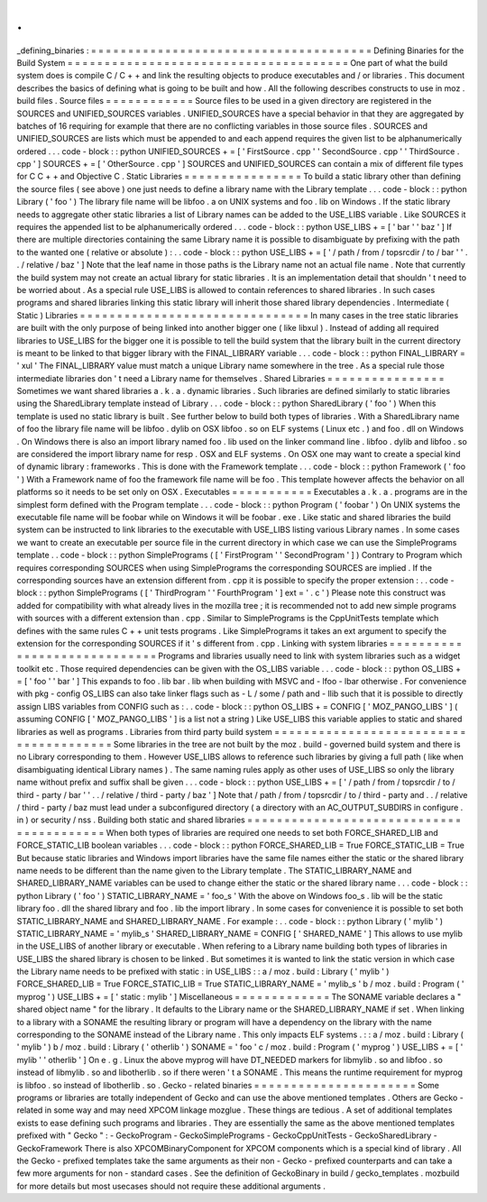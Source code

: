 .
.
_defining_binaries
:
=
=
=
=
=
=
=
=
=
=
=
=
=
=
=
=
=
=
=
=
=
=
=
=
=
=
=
=
=
=
=
=
=
=
=
=
=
=
Defining
Binaries
for
the
Build
System
=
=
=
=
=
=
=
=
=
=
=
=
=
=
=
=
=
=
=
=
=
=
=
=
=
=
=
=
=
=
=
=
=
=
=
=
=
=
One
part
of
what
the
build
system
does
is
compile
C
/
C
+
+
and
link
the
resulting
objects
to
produce
executables
and
/
or
libraries
.
This
document
describes
the
basics
of
defining
what
is
going
to
be
built
and
how
.
All
the
following
describes
constructs
to
use
in
moz
.
build
files
.
Source
files
=
=
=
=
=
=
=
=
=
=
=
=
Source
files
to
be
used
in
a
given
directory
are
registered
in
the
SOURCES
and
UNIFIED_SOURCES
variables
.
UNIFIED_SOURCES
have
a
special
behavior
in
that
they
are
aggregated
by
batches
of
16
requiring
for
example
that
there
are
no
conflicting
variables
in
those
source
files
.
SOURCES
and
UNIFIED_SOURCES
are
lists
which
must
be
appended
to
and
each
append
requires
the
given
list
to
be
alphanumerically
ordered
.
.
.
code
-
block
:
:
python
UNIFIED_SOURCES
+
=
[
'
FirstSource
.
cpp
'
'
SecondSource
.
cpp
'
'
ThirdSource
.
cpp
'
]
SOURCES
+
=
[
'
OtherSource
.
cpp
'
]
SOURCES
and
UNIFIED_SOURCES
can
contain
a
mix
of
different
file
types
for
C
C
+
+
and
Objective
C
.
Static
Libraries
=
=
=
=
=
=
=
=
=
=
=
=
=
=
=
=
To
build
a
static
library
other
than
defining
the
source
files
(
see
above
)
one
just
needs
to
define
a
library
name
with
the
Library
template
.
.
.
code
-
block
:
:
python
Library
(
'
foo
'
)
The
library
file
name
will
be
libfoo
.
a
on
UNIX
systems
and
foo
.
lib
on
Windows
.
If
the
static
library
needs
to
aggregate
other
static
libraries
a
list
of
Library
names
can
be
added
to
the
USE_LIBS
variable
.
Like
SOURCES
it
requires
the
appended
list
to
be
alphanumerically
ordered
.
.
.
code
-
block
:
:
python
USE_LIBS
+
=
[
'
bar
'
'
baz
'
]
If
there
are
multiple
directories
containing
the
same
Library
name
it
is
possible
to
disambiguate
by
prefixing
with
the
path
to
the
wanted
one
(
relative
or
absolute
)
:
.
.
code
-
block
:
:
python
USE_LIBS
+
=
[
'
/
path
/
from
/
topsrcdir
/
to
/
bar
'
'
.
.
/
relative
/
baz
'
]
Note
that
the
leaf
name
in
those
paths
is
the
Library
name
not
an
actual
file
name
.
Note
that
currently
the
build
system
may
not
create
an
actual
library
for
static
libraries
.
It
is
an
implementation
detail
that
shouldn
'
t
need
to
be
worried
about
.
As
a
special
rule
USE_LIBS
is
allowed
to
contain
references
to
shared
libraries
.
In
such
cases
programs
and
shared
libraries
linking
this
static
library
will
inherit
those
shared
library
dependencies
.
Intermediate
(
Static
)
Libraries
=
=
=
=
=
=
=
=
=
=
=
=
=
=
=
=
=
=
=
=
=
=
=
=
=
=
=
=
=
=
=
In
many
cases
in
the
tree
static
libraries
are
built
with
the
only
purpose
of
being
linked
into
another
bigger
one
(
like
libxul
)
.
Instead
of
adding
all
required
libraries
to
USE_LIBS
for
the
bigger
one
it
is
possible
to
tell
the
build
system
that
the
library
built
in
the
current
directory
is
meant
to
be
linked
to
that
bigger
library
with
the
FINAL_LIBRARY
variable
.
.
.
code
-
block
:
:
python
FINAL_LIBRARY
=
'
xul
'
The
FINAL_LIBRARY
value
must
match
a
unique
Library
name
somewhere
in
the
tree
.
As
a
special
rule
those
intermediate
libraries
don
'
t
need
a
Library
name
for
themselves
.
Shared
Libraries
=
=
=
=
=
=
=
=
=
=
=
=
=
=
=
=
Sometimes
we
want
shared
libraries
a
.
k
.
a
.
dynamic
libraries
.
Such
libraries
are
defined
similarly
to
static
libraries
using
the
SharedLibrary
template
instead
of
Library
.
.
.
code
-
block
:
:
python
SharedLibrary
(
'
foo
'
)
When
this
template
is
used
no
static
library
is
built
.
See
further
below
to
build
both
types
of
libraries
.
With
a
SharedLibrary
name
of
foo
the
library
file
name
will
be
libfoo
.
dylib
on
OSX
libfoo
.
so
on
ELF
systems
(
Linux
etc
.
)
and
foo
.
dll
on
Windows
.
On
Windows
there
is
also
an
import
library
named
foo
.
lib
used
on
the
linker
command
line
.
libfoo
.
dylib
and
libfoo
.
so
are
considered
the
import
library
name
for
resp
.
OSX
and
ELF
systems
.
On
OSX
one
may
want
to
create
a
special
kind
of
dynamic
library
:
frameworks
.
This
is
done
with
the
Framework
template
.
.
.
code
-
block
:
:
python
Framework
(
'
foo
'
)
With
a
Framework
name
of
foo
the
framework
file
name
will
be
foo
.
This
template
however
affects
the
behavior
on
all
platforms
so
it
needs
to
be
set
only
on
OSX
.
Executables
=
=
=
=
=
=
=
=
=
=
=
Executables
a
.
k
.
a
.
programs
are
in
the
simplest
form
defined
with
the
Program
template
.
.
.
code
-
block
:
:
python
Program
(
'
foobar
'
)
On
UNIX
systems
the
executable
file
name
will
be
foobar
while
on
Windows
it
will
be
foobar
.
exe
.
Like
static
and
shared
libraries
the
build
system
can
be
instructed
to
link
libraries
to
the
executable
with
USE_LIBS
listing
various
Library
names
.
In
some
cases
we
want
to
create
an
executable
per
source
file
in
the
current
directory
in
which
case
we
can
use
the
SimplePrograms
template
.
.
code
-
block
:
:
python
SimplePrograms
(
[
'
FirstProgram
'
'
SecondProgram
'
]
)
Contrary
to
Program
which
requires
corresponding
SOURCES
when
using
SimplePrograms
the
corresponding
SOURCES
are
implied
.
If
the
corresponding
sources
have
an
extension
different
from
.
cpp
it
is
possible
to
specify
the
proper
extension
:
.
.
code
-
block
:
:
python
SimplePrograms
(
[
'
ThirdProgram
'
'
FourthProgram
'
]
ext
=
'
.
c
'
)
Please
note
this
construct
was
added
for
compatibility
with
what
already
lives
in
the
mozilla
tree
;
it
is
recommended
not
to
add
new
simple
programs
with
sources
with
a
different
extension
than
.
cpp
.
Similar
to
SimplePrograms
is
the
CppUnitTests
template
which
defines
with
the
same
rules
C
+
+
unit
tests
programs
.
Like
SimplePrograms
it
takes
an
ext
argument
to
specify
the
extension
for
the
corresponding
SOURCES
if
it
'
s
different
from
.
cpp
.
Linking
with
system
libraries
=
=
=
=
=
=
=
=
=
=
=
=
=
=
=
=
=
=
=
=
=
=
=
=
=
=
=
=
=
Programs
and
libraries
usually
need
to
link
with
system
libraries
such
as
a
widget
toolkit
etc
.
Those
required
dependencies
can
be
given
with
the
OS_LIBS
variable
.
.
.
code
-
block
:
:
python
OS_LIBS
+
=
[
'
foo
'
'
bar
'
]
This
expands
to
foo
.
lib
bar
.
lib
when
building
with
MSVC
and
-
lfoo
-
lbar
otherwise
.
For
convenience
with
pkg
-
config
OS_LIBS
can
also
take
linker
flags
such
as
-
L
/
some
/
path
and
-
llib
such
that
it
is
possible
to
directly
assign
LIBS
variables
from
CONFIG
such
as
:
.
.
code
-
block
:
:
python
OS_LIBS
+
=
CONFIG
[
'
MOZ_PANGO_LIBS
'
]
(
assuming
CONFIG
[
'
MOZ_PANGO_LIBS
'
]
is
a
list
not
a
string
)
Like
USE_LIBS
this
variable
applies
to
static
and
shared
libraries
as
well
as
programs
.
Libraries
from
third
party
build
system
=
=
=
=
=
=
=
=
=
=
=
=
=
=
=
=
=
=
=
=
=
=
=
=
=
=
=
=
=
=
=
=
=
=
=
=
=
=
=
Some
libraries
in
the
tree
are
not
built
by
the
moz
.
build
-
governed
build
system
and
there
is
no
Library
corresponding
to
them
.
However
USE_LIBS
allows
to
reference
such
libraries
by
giving
a
full
path
(
like
when
disambiguating
identical
Library
names
)
.
The
same
naming
rules
apply
as
other
uses
of
USE_LIBS
so
only
the
library
name
without
prefix
and
suffix
shall
be
given
.
.
.
code
-
block
:
:
python
USE_LIBS
+
=
[
'
/
path
/
from
/
topsrcdir
/
to
/
third
-
party
/
bar
'
'
.
.
/
relative
/
third
-
party
/
baz
'
]
Note
that
/
path
/
from
/
topsrcdir
/
to
/
third
-
party
and
.
.
/
relative
/
third
-
party
/
baz
must
lead
under
a
subconfigured
directory
(
a
directory
with
an
AC_OUTPUT_SUBDIRS
in
configure
.
in
)
or
security
/
nss
.
Building
both
static
and
shared
libraries
=
=
=
=
=
=
=
=
=
=
=
=
=
=
=
=
=
=
=
=
=
=
=
=
=
=
=
=
=
=
=
=
=
=
=
=
=
=
=
=
=
When
both
types
of
libraries
are
required
one
needs
to
set
both
FORCE_SHARED_LIB
and
FORCE_STATIC_LIB
boolean
variables
.
.
.
code
-
block
:
:
python
FORCE_SHARED_LIB
=
True
FORCE_STATIC_LIB
=
True
But
because
static
libraries
and
Windows
import
libraries
have
the
same
file
names
either
the
static
or
the
shared
library
name
needs
to
be
different
than
the
name
given
to
the
Library
template
.
The
STATIC_LIBRARY_NAME
and
SHARED_LIBRARY_NAME
variables
can
be
used
to
change
either
the
static
or
the
shared
library
name
.
.
.
code
-
block
:
:
python
Library
(
'
foo
'
)
STATIC_LIBRARY_NAME
=
'
foo_s
'
With
the
above
on
Windows
foo_s
.
lib
will
be
the
static
library
foo
.
dll
the
shared
library
and
foo
.
lib
the
import
library
.
In
some
cases
for
convenience
it
is
possible
to
set
both
STATIC_LIBRARY_NAME
and
SHARED_LIBRARY_NAME
.
For
example
:
.
.
code
-
block
:
:
python
Library
(
'
mylib
'
)
STATIC_LIBRARY_NAME
=
'
mylib_s
'
SHARED_LIBRARY_NAME
=
CONFIG
[
'
SHARED_NAME
'
]
This
allows
to
use
mylib
in
the
USE_LIBS
of
another
library
or
executable
.
When
refering
to
a
Library
name
building
both
types
of
libraries
in
USE_LIBS
the
shared
library
is
chosen
to
be
linked
.
But
sometimes
it
is
wanted
to
link
the
static
version
in
which
case
the
Library
name
needs
to
be
prefixed
with
static
:
in
USE_LIBS
:
:
a
/
moz
.
build
:
Library
(
'
mylib
'
)
FORCE_SHARED_LIB
=
True
FORCE_STATIC_LIB
=
True
STATIC_LIBRARY_NAME
=
'
mylib_s
'
b
/
moz
.
build
:
Program
(
'
myprog
'
)
USE_LIBS
+
=
[
'
static
:
mylib
'
]
Miscellaneous
=
=
=
=
=
=
=
=
=
=
=
=
=
The
SONAME
variable
declares
a
"
shared
object
name
"
for
the
library
.
It
defaults
to
the
Library
name
or
the
SHARED_LIBRARY_NAME
if
set
.
When
linking
to
a
library
with
a
SONAME
the
resulting
library
or
program
will
have
a
dependency
on
the
library
with
the
name
corresponding
to
the
SONAME
instead
of
the
Library
name
.
This
only
impacts
ELF
systems
.
:
:
a
/
moz
.
build
:
Library
(
'
mylib
'
)
b
/
moz
.
build
:
Library
(
'
otherlib
'
)
SONAME
=
'
foo
'
c
/
moz
.
build
:
Program
(
'
myprog
'
)
USE_LIBS
+
=
[
'
mylib
'
'
otherlib
'
]
On
e
.
g
.
Linux
the
above
myprog
will
have
DT_NEEDED
markers
for
libmylib
.
so
and
libfoo
.
so
instead
of
libmylib
.
so
and
libotherlib
.
so
if
there
weren
'
t
a
SONAME
.
This
means
the
runtime
requirement
for
myprog
is
libfoo
.
so
instead
of
libotherlib
.
so
.
Gecko
-
related
binaries
=
=
=
=
=
=
=
=
=
=
=
=
=
=
=
=
=
=
=
=
=
=
Some
programs
or
libraries
are
totally
independent
of
Gecko
and
can
use
the
above
mentioned
templates
.
Others
are
Gecko
-
related
in
some
way
and
may
need
XPCOM
linkage
mozglue
.
These
things
are
tedious
.
A
set
of
additional
templates
exists
to
ease
defining
such
programs
and
libraries
.
They
are
essentially
the
same
as
the
above
mentioned
templates
prefixed
with
"
Gecko
"
:
-
GeckoProgram
-
GeckoSimplePrograms
-
GeckoCppUnitTests
-
GeckoSharedLibrary
-
GeckoFramework
There
is
also
XPCOMBinaryComponent
for
XPCOM
components
which
is
a
special
kind
of
library
.
All
the
Gecko
-
prefixed
templates
take
the
same
arguments
as
their
non
-
Gecko
-
prefixed
counterparts
and
can
take
a
few
more
arguments
for
non
-
standard
cases
.
See
the
definition
of
GeckoBinary
in
build
/
gecko_templates
.
mozbuild
for
more
details
but
most
usecases
should
not
require
these
additional
arguments
.
